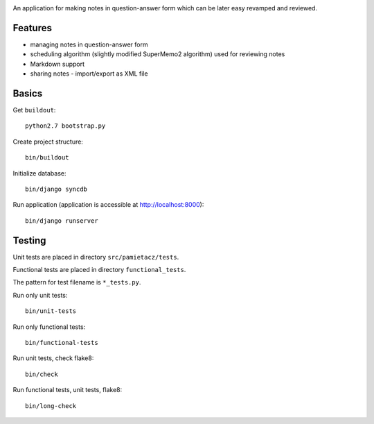 .. image:: https://secure.travis-ci.org/sycy600/pamietacz.png

An application for making notes in question-answer form which
can be later easy revamped and reviewed.

Features
========

* managing notes in question-answer form
* scheduling algorithm (slightly modified SuperMemo2 algorithm)
  used for reviewing notes
* Markdown support
* sharing notes - import/export as XML file

Basics
======

Get ``buildout``::

    python2.7 bootstrap.py

Create project structure::

    bin/buildout

Initialize database::

    bin/django syncdb

Run application (application is accessible at http://localhost:8000)::

    bin/django runserver

Testing
=======

Unit tests are placed in directory ``src/pamietacz/tests``.

Functional tests are placed in directory ``functional_tests``.

The pattern for test filename is ``*_tests.py``.

Run only unit tests::

    bin/unit-tests
    
Run only functional tests::

    bin/functional-tests

Run unit tests, check flake8::

    bin/check
    
Run functional tests, unit tests, flake8::

    bin/long-check
